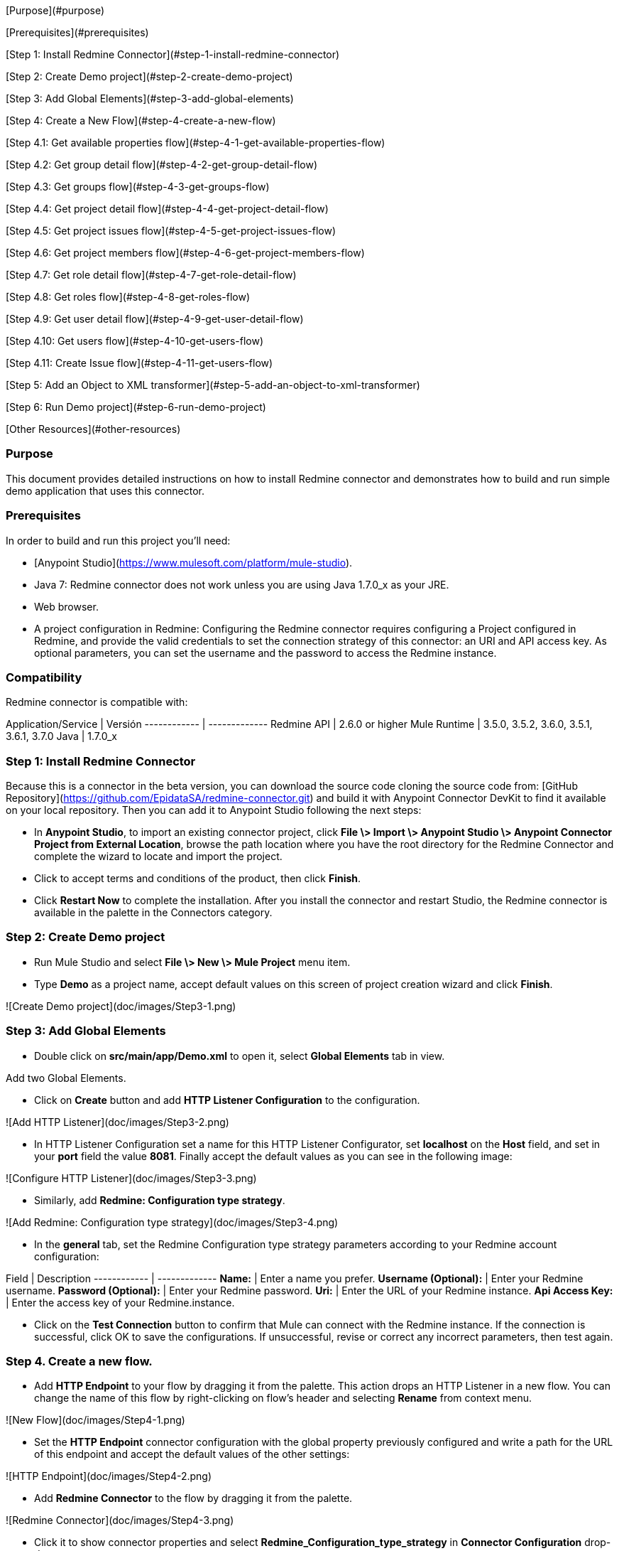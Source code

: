 [Purpose](#purpose)

[Prerequisites](#prerequisites)

[Step 1: Install Redmine Connector](#step-1-install-redmine-connector)

[Step 2: Create Demo project](#step-2-create-demo-project)

[Step 3: Add Global Elements](#step-3-add-global-elements)

[Step 4: Create a New Flow](#step-4-create-a-new-flow)

[Step 4.1: Get available properties flow](#step-4-1-get-available-properties-flow)

[Step 4.2: Get group detail flow](#step-4-2-get-group-detail-flow)

[Step 4.3: Get groups flow](#step-4-3-get-groups-flow)

[Step 4.4: Get project detail flow](#step-4-4-get-project-detail-flow)

[Step 4.5: Get project issues flow](#step-4-5-get-project-issues-flow)

[Step 4.6: Get project members flow](#step-4-6-get-project-members-flow)

[Step 4.7: Get role detail flow](#step-4-7-get-role-detail-flow)

[Step 4.8: Get roles flow](#step-4-8-get-roles-flow)

[Step 4.9: Get user detail flow](#step-4-9-get-user-detail-flow)

[Step 4.10: Get users flow](#step-4-10-get-users-flow)

[Step 4.11: Create Issue flow](#step-4-11-get-users-flow)

[Step 5: Add an Object to XML transformer](#step-5-add-an-object-to-xml-transformer)

[Step 6: Run Demo project](#step-6-run-demo-project)

[Other Resources](#other-resources)

### Purpose



This document provides detailed instructions on how to install Redmine connector and demonstrates how to build and run simple demo application that uses this connector.



### Prerequisites



In order to build and run this project you'll need:



* [Anypoint Studio](https://www.mulesoft.com/platform/mule-studio).

*  Java 7: Redmine connector does not work unless you are using Java 1.7.0_x as your JRE. 

* Web browser.

*  A project configuration in Redmine: Configuring the Redmine connector requires configuring a Project configured in Redmine, and provide the valid credentials to set the connection strategy of this connector: an URI and API access key. As optional parameters, you can set the username and the password to access the Redmine instance.



### Compatibility

Redmine connector is compatible with:


Application/Service | Versión
------------ | -------------
Redmine API | 2.6.0 or higher
Mule Runtime | 3.5.0, 3.5.2, 3.6.0, 3.5.1, 3.6.1, 3.7.0
Java | 1.7.0_x


### Step 1: Install Redmine Connector


Because this is a connector in the beta version, you can download the source code cloning the source code from:  [GitHub Repository](https://github.com/EpidataSA/redmine-connector.git) and build it with Anypoint Connector DevKit to find it available on your local repository. Then you can add it to Anypoint Studio following the next steps:

* In **Anypoint Studio**, to import an existing connector project, click **File \> Import \> Anypoint Studio \> Anypoint Connector Project from External Location**, browse the path location where you have the root directory for the Redmine Connector and complete the wizard to locate and import the project.

* Click to accept terms and conditions of the product, then click **Finish**.

* Click **Restart Now** to complete the installation. After you install the connector and restart Studio, the Redmine connector is available in the palette in the Connectors category.


### Step 2: Create Demo project



*    Run Mule Studio and select **File \> New \> Mule Project** menu item.

*    Type **Demo** as a project name, accept default values on this screen of project creation wizard and click **Finish**.


![Create Demo project](doc/images/Step3-1.png)


### Step 3: Add Global Elements



*    Double click on **src/main/app/Demo.xml** to open it, select **Global Elements** tab in view.



Add two Global Elements.



*    Click on **Create** button and add **HTTP Listener Configuration** to the configuration.



![Add HTTP Listener](doc/images/Step3-2.png)



*    In HTTP Listener Configuration set a name for this HTTP Listener Configurator, set **localhost** on the **Host** field, and set in your **port** field the value **8081**. Finally accept the default values as you can see in the following image:



![Configure HTTP Listener](doc/images/Step3-3.png)



*       Similarly, add **Redmine: Configuration type strategy**.



![Add Redmine: Configuration type strategy](doc/images/Step3-4.png)



*       In the **general** tab, set the Redmine Configuration type strategy parameters according to your Redmine account configuration:



Field | Description
------------ | -------------
**Name:** | Enter a name you prefer.
**Username (Optional):** | Enter your Redmine username.
**Password (Optional):** | Enter your Redmine password.
**Uri:** | Enter the URL of your Redmine instance.
**Api Access Key:** | Enter the access key of your Redmine.instance.



*       Click on the **Test Connection** button to confirm that Mule can connect with the Redmine instance. If the connection is successful, click OK to save the configurations. If unsuccessful, revise or correct any incorrect parameters, then test again.



### Step 4. Create a new flow.



*       Add **HTTP Endpoint** to your flow by dragging it from the palette.
This action drops an HTTP Listener in a new flow. You can change the name of this flow by right-clicking on flow's header and selecting **Rename** from context menu.



![New Flow](doc/images/Step4-1.png)



*       Set the **HTTP Endpoint** connector configuration with the global property previously configured and write a path for the URL of this endpoint and accept the default values of the other settings:

![HTTP Endpoint](doc/images/Step4-2.png)



*       Add **Redmine Connector** to the flow by dragging it from the palette.

![Redmine Connector](doc/images/Step4-3.png)



*       Click it to show connector properties and select **Redmine_Configuration_type_strategy** in **Connector Configuration** drop-down.

![Redmine Connector Configuration](doc/images/Step4-4.png)



*       We need to select an operation for this connector, we start showing you an example of each operation of this connector using the configuration defined before.

### Step 4.1. Get available properties flow.




*       Select **Get Available Projects** in the **Operation** configuration. This operation will get a collection of all the project of the Redmine instance configured previously.

![Get Available Projects](doc/images/Step4-1-1.png)



*	Select the HTTP Endpoint in your canvas editor, then in **Basic Settings**, set */projects* as your path configuration.



*   Follow the [Step 5](#step-5-add-an-object-to-xml-transformer) and [Step 6](##step-6-run-demo-project) to show the data in XML format and run the project.



### Step 4.2: Get group detail flow.



*       Select **Get Group Detail** in the **Operation** configuration. This operation will return an object of the group especified by the group Id of the Redmine instance configured previously. Note that you must set a group Id to get the group detail and this must correspond to an existing group Id in the instance, else the request send and error message notifing that the source was not found.

![Get Group Detail](doc/images/Step4-2-1.png)


*	Select the HTTP Endpoint in your canvas editor, then in **Basic Settings**, set */group-detail* as your path configuration.



*   Follow the [Step 5](#step-5-add-an-object-to-xml-transformer) and [Step 6](##step-6-run-demo-project) to show the data in XML format and run the project.



### Step 4.3: Get groups flow.



*       Select **Get Groups** in the **Operation** configuration. This operation will get a collection of all the groups of the Redmine instance configured previously.



![Get Groups](doc/images/Step4-3-1.png)



*	Select the HTTP Endpoint in your canvas editor, then in **Basic Settings**, set */groups* as your path configuration.



*   Follow the [Step 5](#step-5-add-an-object-to-xml-transformer) and [Step 6](##step-6-run-demo-project) to show the data in XML format and run the project.



### Step 4.4: Get project detail flow.




*       Select **Get Project Detail** in the **Operation** configuration. This operation will return an object of the project especified by the project key of the Redmine instance configured previously. Note that you must set a project key to get the project detail and this must correspond to an existing project key in the instance, else the request send and error message notifing that the source was not found.



![Get Project Detail](doc/images/Step4-4-1.png)



*	Select the HTTP Endpoint in your canvas editor, then in **Basic Settings**, set */project-detail* as your path configuration.



*   Follow the [Step 5](#step-5-add-an-object-to-xml-transformer) and [Step 6](##step-6-run-demo-project) to show the data in XML format and run the project.



### Step 4.5: Get project issues flow.



*       Select **Get Project Issues** in the **Operation** configuration. This operation will return a collection of the issues of an existing project especified by the project key of the Redmine instance configured previously. Note that you must set a project key to get the project detail and this must correspond to an existing project key in the instance, else the request send and error message notifing that the source was not found.



![Get Project Issues](doc/images/Step4-5-1.png)


*	Select the HTTP Endpoint in your canvas editor, then in **Basic Settings**, set */project-issues* as your path configuration.


*   Follow the [Step 5](#step-5-add-an-object-to-xml-transformer) and [Step 6](##step-6-run-demo-project) to show the data in XML format and run the project.


### Step 4.6: Get project members flow.



*       Select **Get Project Members** in the **Operation** configuration. This operation will return a collection of the members involved in existing project especified by the project key of the Redmine instance configured previously. Note that you must set a project key to get the project detail and this must correspond to an existing project key in the instance, else the request send and error message notifing that the source was not found.



![Get Project Members](doc/images/Step4-6-1.png)



*	Select the HTTP Endpoint in your canvas editor, then in **Basic Settings**, set */project-members* as your path configuration.



*   Follow the [Step 5](#step-5-add-an-object-to-xml-transformer) and [Step 6](##step-6-run-demo-project) to show the data in XML format and run the project.



### Step 4.7: Get role detail flow.



*       Select **Get Role Detail** in the **Operation** configuration. This operation will return an object of the role especified by the role ID of the Redmine instance configured previously. Note that you must set a role ID to get the role detail and this must correspond to an existing role in the instance, else the request send and error message notifing that the source was not found.



![Get Role Detail](doc/images/Step4-7-1.png)



*	Select the HTTP Endpoint in your canvas editor, then in **Basic Settings**, set */role-detail* as your path configuration.



*   Follow the [Step 5](#step-5-add-an-object-to-xml-transformer) and [Step 6](##step-6-run-demo-project) to show the data in XML format and run the project.



### Step 4.8: Get roles flow.



*       Select **Get Roles** in the **Operation** configuration. This operation will get a collection of all the roles of the Redmine instance configured previously.



![Get Roles](doc/images/Step4-8-1.png)



*	Select the HTTP Endpoint in your canvas editor, then in **Basic Settings**, set */roles* as your path configuration.



*   Follow the [Step 5](#step-5-add-an-object-to-xml-transformer) and [Step 6](##step-6-run-demo-project) to show the data in XML format and run the project.



### Step 4.9: Get user detail flow.




*       Select **Get User Detail** in the **Operation** configuration. This operation will return an object of the user especified by the user ID of the Redmine instance configured previously. Note that you must set a user ID to get the user detail and this must correspond to an existing user in the instance, else the request send and error message notifing that the source was not found.



![Get User Detail](doc/images/Step4-9-1.png)



*	Select the HTTP Endpoint in your canvas editor, then in **Basic Settings**, set */user-detail* as your path configuration.



*   Follow the [Step 5](#step-5-add-an-object-to-xml-transformer) and [Step 6](##step-6-run-demo-project) to show the data in XML format and run the project.



### Step 4.10: Get users flow.



*       Select **Get Users** in the **Operation** configuration. This operation will get a collection of all the users of the Redmine instance configured previously.



![Get Users](doc/images/Step4-10-1.png)



*	Select the HTTP Endpoint in your canvas editor, then in **Basic Settings**, set */users* as your path configuration.



*   Follow the [Step 5](#step-5-add-an-object-to-xml-transformer) and [Step 6](##step-6-run-demo-project) to show the data in XML format and run the project.



### Step 4.11: Create Issue flow.



*       Select **Create Issue** in the **Operation** configuration. This operation will create a new issue in a project especified by the project Key the Redmine instance configured previously. This method also will returns the new issue created. You need to set the following parameters:



Field | Description
------------ | -------------
projectKey	|	Key for the project needed to set the new issue.
subject	|	Subject for the new issue to create.
description	|	(Optional). A description of the new issue.
priorityId	|	Id for set the priority for the new issue to create.
statusId	|	Id for the status for the new issue to create.
statusName	|	Name for the status for the new issue to create.
assigneeId	|	(Optional). Id for for the user needed to set the assignee.
categoryId	|	(Optional). Id for the category needed to set the issue category.
versionId	|	(Optional). Id for the version needed to set the version in the new issue.
parentId	|	(Optional). Id for the parent needed to set the parent in the new issue.
startDate	|	The Date for the start date of the new issue.
dueDate	|	The Date for the start date of the new issue, this date need must be set after the start date.
estimatedTime	|	(Optional). Estimated time of the new issue.
doneRatio	|	(Optional). The percent of the done ratio for the new issue.

![Create new Issue](doc/images/Step4-11-1.png)



*	Select the HTTP Endpoint in your canvas editor, then in **Basic Settings**, set */create-issue* as your path configuration.


*   Follow the [Step 5](#step-5-add-an-object-to-xml-transformer) and [Step 6](##step-6-run-demo-project) to show the data in XML format and run the project.



### Step 5: Add an Object to XML transformer



*       Add **Object to XML** transformer to the flow by dragging it from the palette. It will show the payload of the flow in XML format.

![Object to XML](doc/images/Step5-1.png)


### Step 6: Run Demo project



*     In **Package Explorer** window, right Click on your mule project **demo \> Run As/Mule Application**.

![Run Demo project](doc/images/Step6-1.png)



*     Check the console to see when the application starts. If the application starts succesfully, you will see that the application was deployed as you can see in this image, else check the flow configuration again following the previously steps:

![Console](doc/images/Step6-2.png)



*     Finally check the results in your favorite browser, opening an URL according to the path defined in the HTTP Endpoints of the operations defined previously:
**http://localhost:8081/<path of the operation>**. The final flow XML should look like that:

![Get Available Projects on Browser](doc/images/Step6-3.png)



*    Stop mule server by clicking **Terminate** icon in console.



### Other Resources



For more information on:

- Mule AnyPoint™ connectors, please visit [http://www.mulesoft.org/connectors](http://www.mulesoft.org/connectors)

- Mule platform and how to build Mule apps, please visit [http://www.mulesoft.org/documentation/display/current/Home](http://www.mulesoft.org/documentation/display/current/Home)

